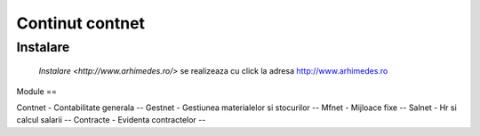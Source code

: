 
Continut contnet
++++++++++++++++

Instalare
---------
 `Instalare <http://www.arhimedes.ro/>` se realizeaza cu click la adresa http://www.arhimedes.ro

Module
==

Contnet - Contabilitate generala
--
Gestnet - Gestiunea materialelor si stocurilor
--
Mfnet - Mijloace fixe
--
Salnet - Hr si calcul salarii
--
Contracte - Evidenta contractelor
--
